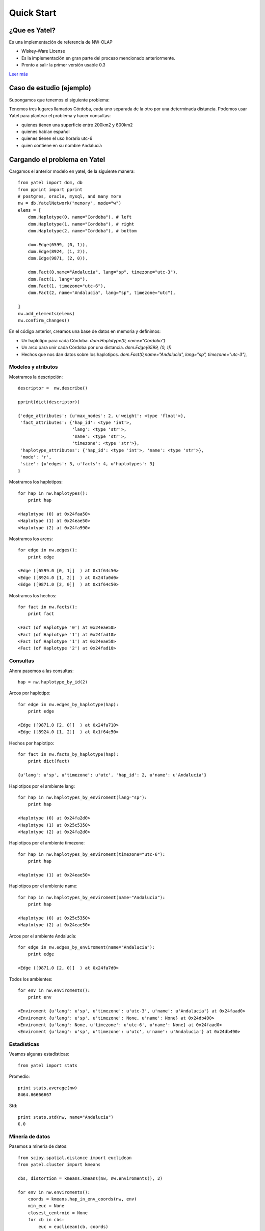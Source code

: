 Quick Start
===========

¿Que es Yatel?
--------------

Es una implementación de referencia de NW-OLAP

- Wiskey-Ware License
- Es la implementación en gran parte del proceso mencionado anteriormente.
- Pronto a salir la primer versión usable 0.3

`Leer más <http://getyatel.org/>`_


Caso de estudio (ejemplo)
-------------------------

Supongamos que tenemos el siguiente problema:

.. image:: _static/cba.png

Tenemos tres lugares llamados Córdoba, cada uno separada de la otro
por una determinada distancia. Podemos usar Yatel para plantear el
problema y hacer consultas:

- quienes tienen una superficie entre 200km2 y 600km2
- quienes hablan español
- quienes tienen el uso horario utc-6
- quien contiene en su nombre Andalucía

Cargando el problema en Yatel
-----------------------------

Cargamos el anterior modelo en yatel, de la siguiente manera::

    from yatel import dom, db
    from pprint import pprint
    # postgres, oracle, mysql, and many more
    nw = db.YatelNetwork("memory", mode="w")
    elems = [
        dom.Haplotype(0, name="Cordoba"), # left
        dom.Haplotype(1, name="Cordoba"), # right
        dom.Haplotype(2, name="Cordoba"), # bottom
        
        dom.Edge(6599, (0, 1)),
        dom.Edge(8924, (1, 2)),
        dom.Edge(9871, (2, 0)),
        
        dom.Fact(0,name="Andalucia", lang="sp", timezone="utc-3"),
        dom.Fact(1, lang="sp"),
        dom.Fact(1, timezone="utc-6"),
        dom.Fact(2, name="Andalucia", lang="sp", timezone="utc"),
        
    ]
    nw.add_elements(elems)
    nw.confirm_changes()

En el código anterior, creamos una base de datos en memoria y definimos:

- Un haplotipo para cada Córdoba. *dom.Haplotype(0, name="Córdoba")*
- Un arco para unir cada Córdoba por una distancia. *dom.Edge(6599, (0, 1))*
- Hechos que nos dan datos sobre los haplotipos. *dom.Fact(0,name="Andalucía", lang="sp", timezone="utc-3"),*

Modelos y atributos
^^^^^^^^^^^^^^^^^^^

Mostramos la descripción::

    descriptor =  nw.describe()
    
    pprint(dict(descriptor))
    
    {'edge_attributes': {u'max_nodes': 2, u'weight': <type 'float'>},
     'fact_attributes': {'hap_id': <type 'int'>,
                         'lang': <type 'str'>,
                         'name': <type 'str'>,
                         'timezone': <type 'str'>},
     'haplotype_attributes': {'hap_id': <type 'int'>, 'name': <type 'str'>},
     'mode': 'r',
     'size': {u'edges': 3, u'facts': 4, u'haplotypes': 3}
    }

Mostramos los haplotipos::

    for hap in nw.haplotypes():
        print hap

    <Haplotype (0) at 0x24faa50>
    <Haplotype (1) at 0x24eae50>
    <Haplotype (2) at 0x24fa990>

Mostramos los arcos::

    for edge in nw.edges():
        print edge

    <Edge ([6599.0 [0, 1]]  ) at 0x1f64c50>
    <Edge ([8924.0 [1, 2]]  ) at 0x24fa0d0>
    <Edge ([9871.0 [2, 0]]  ) at 0x1f64c50>

Mostramos los hechos::

    for fact in nw.facts():
        print fact

    <Fact (of Haplotype '0') at 0x24eae50>
    <Fact (of Haplotype '1') at 0x24fad10>
    <Fact (of Haplotype '1') at 0x24eae50>
    <Fact (of Haplotype '2') at 0x24fad10>

Consultas
^^^^^^^^^

Ahora pasemos a las consultas::

    hap = nw.haplotype_by_id(2)
    
Arcos por haplotipo::

    for edge in nw.edges_by_haplotype(hap):
        print edge

    <Edge ([9871.0 [2, 0]]  ) at 0x24fa710>
    <Edge ([8924.0 [1, 2]]  ) at 0x1f64c50>

Hechos por haplotipo::

    for fact in nw.facts_by_haplotype(hap):
        print dict(fact)

    {u'lang': u'sp', u'timezone': u'utc', 'hap_id': 2, u'name': u'Andalucia'}

Haplotipos por el ambiente lang::

    for hap in nw.haplotypes_by_enviroment(lang="sp"):
        print hap

    <Haplotype (0) at 0x24fa2d0>
    <Haplotype (1) at 0x25c5350>
    <Haplotype (2) at 0x24fa2d0>

Haplotipos por el ambiente timezone::

    for hap in nw.haplotypes_by_enviroment(timezone="utc-6"):
        print hap

    <Haplotype (1) at 0x24eae50>

Haplotipos por el ambiente name::

    for hap in nw.haplotypes_by_enviroment(name="Andalucia"):
        print hap

    <Haplotype (0) at 0x25c5350>
    <Haplotype (2) at 0x24eae50>

Arcos por el ambiente Andalucía::

    for edge in nw.edges_by_enviroment(name="Andalucia"):
        print edge

    <Edge ([9871.0 [2, 0]]  ) at 0x24fa7d0>

Todos los ambientes::

    for env in nw.enviroments():
        print env

    <Enviroment {u'lang': u'sp', u'timezone': u'utc-3', u'name': u'Andalucia'} at 0x24faad0>
    <Enviroment {u'lang': u'sp', u'timezone': None, u'name': None} at 0x24db490>
    <Enviroment {u'lang': None, u'timezone': u'utc-6', u'name': None} at 0x24faad0>
    <Enviroment {u'lang': u'sp', u'timezone': u'utc', u'name': u'Andalucia'} at 0x24db490>

Estadísticas
^^^^^^^^^^^^

Veamos algunas estadísticas::

    from yatel import stats

Promedio::

    print stats.average(nw)
    8464.66666667

Std::

    print stats.std(nw, name="Andalucia")
    0.0

Minería de datos
^^^^^^^^^^^^^^^^

Pasemos a minería de datos::

    from scipy.spatial.distance import euclidean
    from yatel.cluster import kmeans

    cbs, distortion = kmeans.kmeans(nw, nw.enviroments(), 2)

    for env in nw.enviroments():
        coords = kmeans.hap_in_env_coords(nw, env)
        min_euc = None
        closest_centroid = None
        for cb in cbs:
            euc = euclidean(cb, coords)
            if min_euc is None or euc < min_euc:
            min_euc = euc
            closest_centroid = cb
        print "{} || {} || {}".format(dict(env), closest_centroid, euc)

    {u'lang': u'sp', u'timezone': u'utc-3', u'name': u'Andalucia'} || [0 0 0] || 1.0
    {u'lang': u'sp', u'timezone': u'utc-3', u'name': u'Andalucia'} || [0 0 0] || 1.41421356237
    {u'lang': u'sp', u'timezone': None, u'name': None} || [0 0 0] || 1.0
    {u'lang': u'sp', u'timezone': None, u'name': None} || [0 1 0] || 0.0
    {u'lang': None, u'timezone': u'utc-6', u'name': None} || [0 0 0] || 1.0
    {u'lang': None, u'timezone': u'utc-6', u'name': None} || [0 1 0] || 0.0
    {u'lang': u'sp', u'timezone': u'utc', u'name': u'Andalucia'} || [0 0 0] || 1.0
    {u'lang': u'sp', u'timezone': u'utc', u'name': u'Andalucia'} || [0 0 0] || 1.41421356237